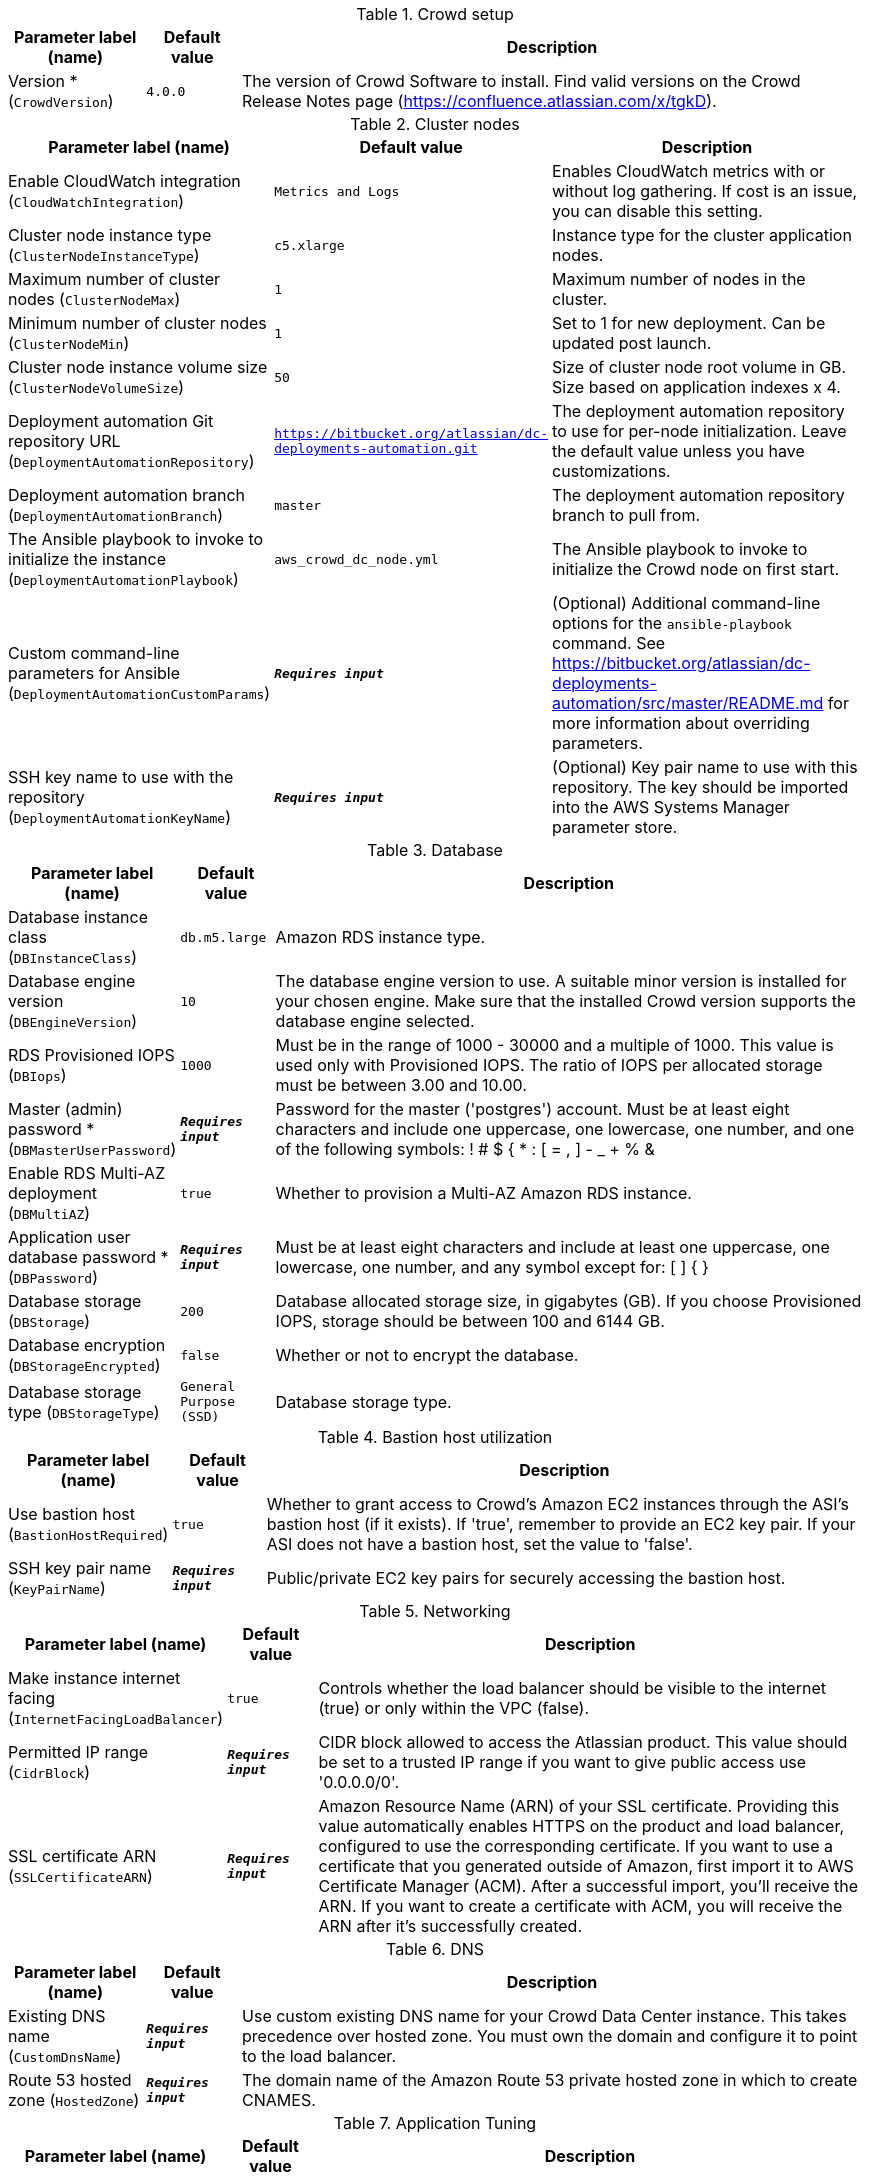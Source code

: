 
.Crowd setup
[width="100%",cols="16%,11%,73%",options="header",]
|===
|Parameter label (name) |Default value|Description|Version *
(`CrowdVersion`)|`4.0.0`|The version of Crowd Software to install. Find valid versions on the Crowd Release Notes page (https://confluence.atlassian.com/x/tgkD).
|===
.Cluster nodes
[width="100%",cols="16%,11%,73%",options="header",]
|===
|Parameter label (name) |Default value|Description|Enable CloudWatch integration
(`CloudWatchIntegration`)|`Metrics and Logs`|Enables CloudWatch metrics with or without log gathering. If cost is an issue, you can disable this setting.|Cluster node instance type
(`ClusterNodeInstanceType`)|`c5.xlarge`|Instance type for the cluster application nodes.|Maximum number of cluster nodes
(`ClusterNodeMax`)|`1`|Maximum number of nodes in the cluster.|Minimum number of cluster nodes
(`ClusterNodeMin`)|`1`|Set to 1 for new deployment. Can be updated post launch.|Cluster node instance volume size
(`ClusterNodeVolumeSize`)|`50`|Size of cluster node root volume in GB. Size based on application indexes x 4.|Deployment automation Git repository URL
(`DeploymentAutomationRepository`)|`https://bitbucket.org/atlassian/dc-deployments-automation.git`|The deployment automation repository to use for per-node initialization. Leave the default value unless you have customizations.|Deployment automation branch
(`DeploymentAutomationBranch`)|`master`|The deployment automation repository branch to pull from.|The Ansible playbook to invoke to initialize the instance
(`DeploymentAutomationPlaybook`)|`aws_crowd_dc_node.yml`|The Ansible playbook to invoke to initialize the Crowd node on first start.|Custom command-line parameters for Ansible
(`DeploymentAutomationCustomParams`)|`**__Requires input__**`|(Optional) Additional command-line options for the `ansible-playbook` command. See https://bitbucket.org/atlassian/dc-deployments-automation/src/master/README.md for more information about overriding parameters.|SSH key name to use with the repository
(`DeploymentAutomationKeyName`)|`**__Requires input__**`|(Optional) Key pair name to use with this repository. The key should be imported into the AWS Systems Manager parameter store.
|===
.Database
[width="100%",cols="16%,11%,73%",options="header",]
|===
|Parameter label (name) |Default value|Description|Database instance class
(`DBInstanceClass`)|`db.m5.large`|Amazon RDS instance type.|Database engine version
(`DBEngineVersion`)|`10`|The database engine version to use. A suitable minor version is installed for your chosen engine. Make sure that the installed Crowd version supports the database engine selected.|RDS Provisioned IOPS
(`DBIops`)|`1000`|Must be in the range of 1000 - 30000 and a multiple of 1000. This value is used only with Provisioned IOPS. The ratio of IOPS per allocated storage must be between 3.00 and 10.00.|Master (admin) password *
(`DBMasterUserPassword`)|`**__Requires input__**`|Password for the master ('postgres') account. Must be at least eight characters and include one uppercase, one lowercase, one number, and one of the following symbols: ! # $ { * : [ = , ] - _ + % &|Enable RDS Multi-AZ deployment
(`DBMultiAZ`)|`true`|Whether to provision a Multi-AZ Amazon RDS instance.|Application user database password *
(`DBPassword`)|`**__Requires input__**`|Must be at least eight characters and include at least one uppercase, one lowercase, one number, and any symbol except for: [ ] { }|Database storage
(`DBStorage`)|`200`|Database allocated storage size, in gigabytes (GB). If you choose Provisioned IOPS, storage should be between 100 and 6144 GB.|Database encryption
(`DBStorageEncrypted`)|`false`|Whether or not to encrypt the database.|Database storage type
(`DBStorageType`)|`General Purpose (SSD)`|Database storage type.
|===
.Bastion host utilization
[width="100%",cols="16%,11%,73%",options="header",]
|===
|Parameter label (name) |Default value|Description|Use bastion host
(`BastionHostRequired`)|`true`|Whether to grant access to Crowd's Amazon EC2 instances through the ASI's bastion host (if it exists). If 'true', remember to provide an EC2 key pair. If your ASI does not have a bastion host, set the value to 'false'.|SSH key pair name
(`KeyPairName`)|`**__Requires input__**`|Public/private EC2 key pairs for securely accessing the bastion host.
|===
.Networking
[width="100%",cols="16%,11%,73%",options="header",]
|===
|Parameter label (name) |Default value|Description|Make instance internet facing
(`InternetFacingLoadBalancer`)|`true`|Controls whether the load balancer should be visible to the internet (true) or only within the VPC (false).|Permitted IP range
(`CidrBlock`)|`**__Requires input__**`|CIDR block allowed to access the Atlassian product. This value should be set to a trusted IP range if you want to give public access use '0.0.0.0/0'.|SSL certificate ARN
(`SSLCertificateARN`)|`**__Requires input__**`|Amazon Resource Name (ARN) of your SSL certificate. Providing this value automatically enables HTTPS on the product and load balancer, configured to use the corresponding certificate. If you want to use a certificate that you generated outside of Amazon, first import it to AWS Certificate Manager (ACM). After a successful import, you'll receive the ARN. If you want to create a certificate with ACM, you will receive the ARN after it's successfully created.
|===
.DNS
[width="100%",cols="16%,11%,73%",options="header",]
|===
|Parameter label (name) |Default value|Description|Existing DNS name
(`CustomDnsName`)|`**__Requires input__**`|Use custom existing DNS name for your Crowd Data Center instance. This takes precedence over hosted zone. You must own the domain and configure it to point to the load balancer.|Route 53 hosted zone
(`HostedZone`)|`**__Requires input__**`|The domain name of the Amazon Route 53 private hosted zone in which to create CNAMES.
|===
.Application Tuning
[width="100%",cols="16%,11%,73%",options="header",]
|===
|Parameter label (name) |Default value|Description|Tomcat context path
(`TomcatContextPath`)|`**__Requires input__**`|The context path of this web application, which is matched against the beginning of each request URI to select the appropriate web application for processing. If used, must include leading '/'.|Catalina options
(`CatalinaOpts`)|`**__Requires input__**`|Pass in any additional JVM options to tune Catalina.|JVM heap size override
(`JvmHeapOverride`)|`**__Requires input__**`|Override the default amount of memory to allocate to the JVM for your instance type. Set size in meg or gig (e.g. 1024m or 1g).|Enable app to process email
(`MailEnabled`)|`true`|Enable mail processing and sending.|Tomcat accept count
(`TomcatAcceptCount`)|`10`|The maximum queue length for incoming connection requests when all possible request processing threads are in use.|Tomcat connection timeout
(`TomcatConnectionTimeout`)|`20000`|The number of milliseconds this connector will wait, after accepting a connection, for the request URI line to be presented.|Tomcat default connector port
(`TomcatDefaultConnectorPort`)|`8080`|The port on which to serve the application.|Tomcat enable DNS lookups
(`TomcatEnableLookups`)|`false`|Set to true if you want calls to request.getRemoteHost() to perform DNS lookups to return the actual host name of the remote client.|Tomcat maximum threads
(`TomcatMaxThreads`)|`200`|The maximum number of request processing threads to be created by this connector, which determines the maximum number of simultaneous requests that can be handled.|Tomcat minimum spare threads
(`TomcatMinSpareThreads`)|`10`|The minimum number of threads always running.|Tomcat protocol
(`TomcatProtocol`)|`HTTP/1.1`|Sets the protocol to handle incoming traffic.|Tomcat redirect port
(`TomcatRedirectPort`)|`8443`|The port number for Catalina to use when automatically redirecting a non-SSL connector actioning a redirect to an SSL URI.
|===
.AWS Quick Start configuration
[width="100%",cols="16%,11%,73%",options="header",]
|===
|Parameter label (name) |Default value|Description|Quick Start S3 bucket name
(`QSS3BucketName`)|`aws-quickstart`|S3 bucket name for the Quick Start assets. Quick Start bucket name can include numbers, lowercase letters, uppercase letters, and hyphens (-). It cannot start or end with a hyphen (-).|Quick Start S3 bucket Region
(`QSS3BucketRegion`)|`us-east-1`|The AWS Region where the Quick Start S3 bucket is hosted. By default, this is set to us-east-1. Do not update the value unless using a custom Quick Start S3 bucket.|Quick Start S3 key prefix
(`QSS3KeyPrefix`)|`quickstart-atlassian-crowd/`|S3 key prefix for the Quick Start assets. Quick Start key prefix can include numbers, lowercase letters, uppercase letters, hyphens (-), and forward slash (/).|ASI identifier
(`ExportPrefix`)|`ATL-`|Each Atlassian Standard Infrastructure (ASI) uses a unique identifier. If you have multiple ASIs within the same AWS Region, use this field to specify where to deploy Crowd.
|===